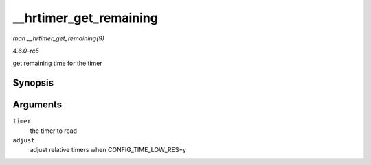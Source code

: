 .. -*- coding: utf-8; mode: rst -*-

.. _API---hrtimer-get-remaining:

=======================
__hrtimer_get_remaining
=======================

*man __hrtimer_get_remaining(9)*

*4.6.0-rc5*

get remaining time for the timer


Synopsis
========

.. c:function:: ktime_t __hrtimer_get_remaining( const struct hrtimer * timer, bool adjust )

Arguments
=========

``timer``
    the timer to read

``adjust``
    adjust relative timers when CONFIG_TIME_LOW_RES=y


.. ------------------------------------------------------------------------------
.. This file was automatically converted from DocBook-XML with the dbxml
.. library (https://github.com/return42/sphkerneldoc). The origin XML comes
.. from the linux kernel, refer to:
..
.. * https://github.com/torvalds/linux/tree/master/Documentation/DocBook
.. ------------------------------------------------------------------------------
